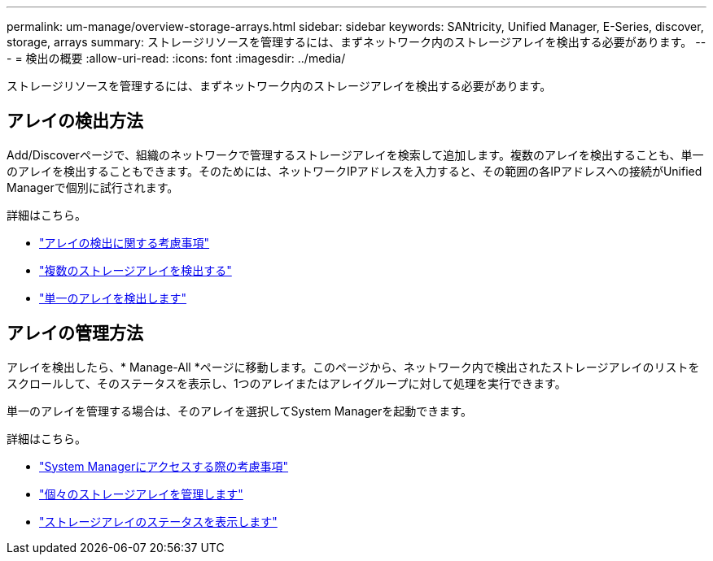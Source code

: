 ---
permalink: um-manage/overview-storage-arrays.html 
sidebar: sidebar 
keywords: SANtricity, Unified Manager, E-Series, discover, storage, arrays 
summary: ストレージリソースを管理するには、まずネットワーク内のストレージアレイを検出する必要があります。 
---
= 検出の概要
:allow-uri-read: 
:icons: font
:imagesdir: ../media/


[role="lead"]
ストレージリソースを管理するには、まずネットワーク内のストレージアレイを検出する必要があります。



== アレイの検出方法

Add/Discoverページで、組織のネットワークで管理するストレージアレイを検索して追加します。複数のアレイを検出することも、単一のアレイを検出することもできます。そのためには、ネットワークIPアドレスを入力すると、その範囲の各IPアドレスへの接続がUnified Managerで個別に試行されます。

詳細はこちら。

* link:considerations-for-discovering-arrays.html["アレイの検出に関する考慮事項"]
* link:discover-multiple-arrays.html["複数のストレージアレイを検出する"]
* link:discover-single-array.html["単一のアレイを検出します"]




== アレイの管理方法

アレイを検出したら、* Manage-All *ページに移動します。このページから、ネットワーク内で検出されたストレージアレイのリストをスクロールして、そのステータスを表示し、1つのアレイまたはアレイグループに対して処理を実行できます。

単一のアレイを管理する場合は、そのアレイを選択してSystem Managerを起動できます。

詳細はこちら。

* link:launch-considerations.html["System Managerにアクセスする際の考慮事項"]
* link:launch-system-manager.html["個々のストレージアレイを管理します"]
* link:storage-array-status.html["ストレージアレイのステータスを表示します"]

